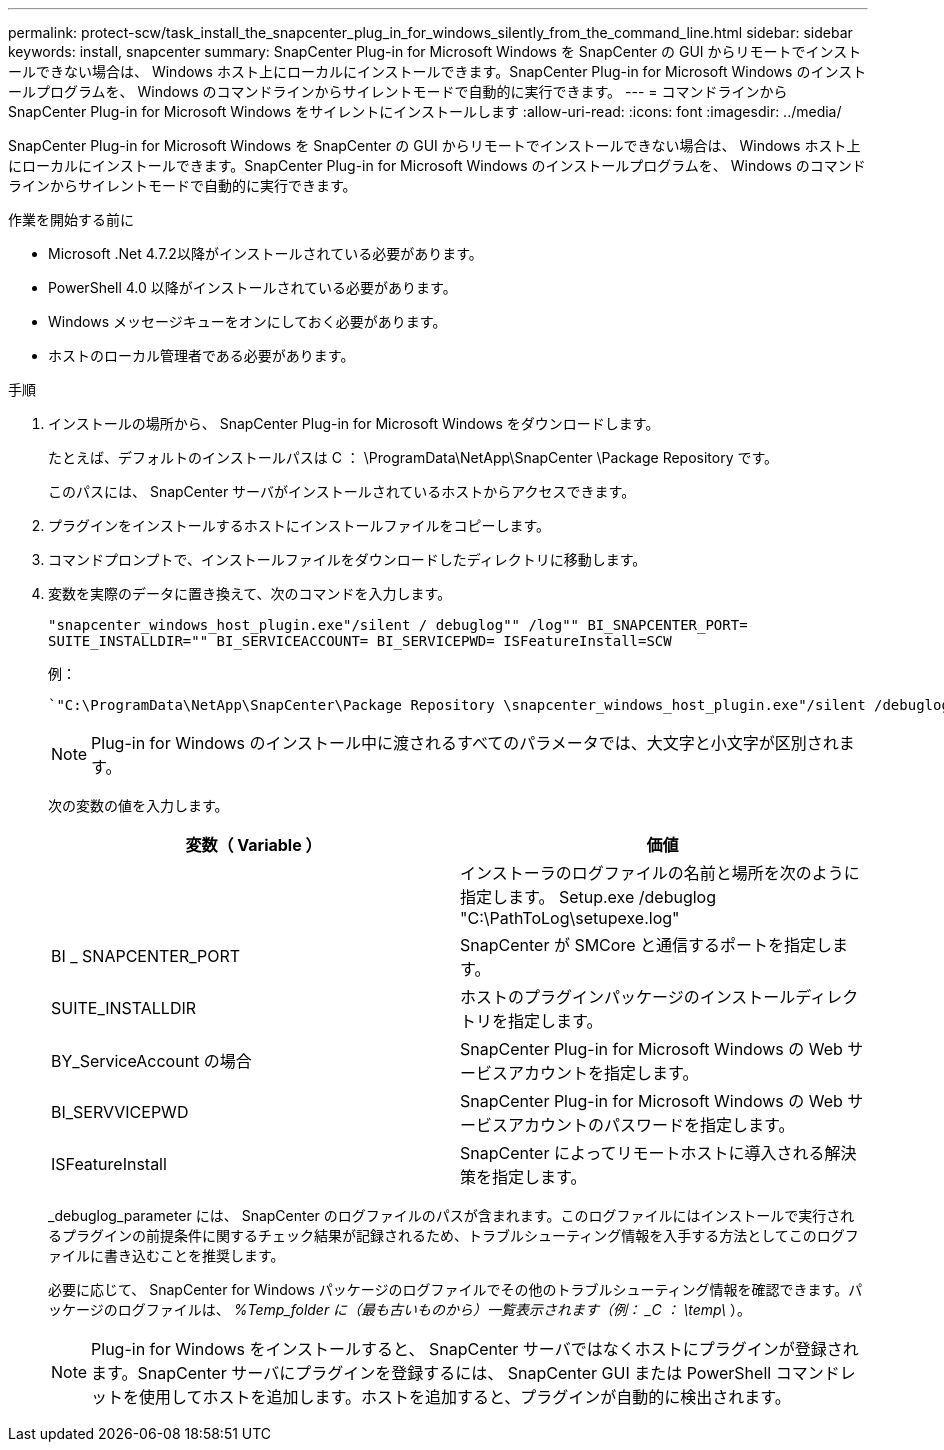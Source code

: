 ---
permalink: protect-scw/task_install_the_snapcenter_plug_in_for_windows_silently_from_the_command_line.html 
sidebar: sidebar 
keywords: install, snapcenter 
summary: SnapCenter Plug-in for Microsoft Windows を SnapCenter の GUI からリモートでインストールできない場合は、 Windows ホスト上にローカルにインストールできます。SnapCenter Plug-in for Microsoft Windows のインストールプログラムを、 Windows のコマンドラインからサイレントモードで自動的に実行できます。 
---
= コマンドラインから SnapCenter Plug-in for Microsoft Windows をサイレントにインストールします
:allow-uri-read: 
:icons: font
:imagesdir: ../media/


[role="lead"]
SnapCenter Plug-in for Microsoft Windows を SnapCenter の GUI からリモートでインストールできない場合は、 Windows ホスト上にローカルにインストールできます。SnapCenter Plug-in for Microsoft Windows のインストールプログラムを、 Windows のコマンドラインからサイレントモードで自動的に実行できます。

.作業を開始する前に
* Microsoft .Net 4.7.2以降がインストールされている必要があります。
* PowerShell 4.0 以降がインストールされている必要があります。
* Windows メッセージキューをオンにしておく必要があります。
* ホストのローカル管理者である必要があります。


.手順
. インストールの場所から、 SnapCenter Plug-in for Microsoft Windows をダウンロードします。
+
たとえば、デフォルトのインストールパスは C ： \ProgramData\NetApp\SnapCenter \Package Repository です。

+
このパスには、 SnapCenter サーバがインストールされているホストからアクセスできます。

. プラグインをインストールするホストにインストールファイルをコピーします。
. コマンドプロンプトで、インストールファイルをダウンロードしたディレクトリに移動します。
. 変数を実際のデータに置き換えて、次のコマンドを入力します。
+
`"snapcenter_windows_host_plugin.exe"/silent / debuglog"" /log"" BI_SNAPCENTER_PORT= SUITE_INSTALLDIR="" BI_SERVICEACCOUNT= BI_SERVICEPWD= ISFeatureInstall=SCW`

+
例：

+
 `"C:\ProgramData\NetApp\SnapCenter\Package Repository \snapcenter_windows_host_plugin.exe"/silent /debuglog"C: \HPPW_SCW_Install.log" /log"C:\" BI_SNAPCENTER_PORT=8145 SUITE_INSTALLDIR="C: \Program Files\NetApp\SnapCenter" BI_SERVICEACCOUNT=domain\administrator BI_SERVICEPWD=password ISFeatureInstall=SCW`
+

NOTE: Plug-in for Windows のインストール中に渡されるすべてのパラメータでは、大文字と小文字が区別されます。

+
次の変数の値を入力します。

+
|===
| 変数（ Variable ） | 価値 


 a| 
// debuglog "<Debug_Log_Path>_
 a| 
インストーラのログファイルの名前と場所を次のように指定します。 Setup.exe /debuglog "C:\PathToLog\setupexe.log"



 a| 
BI _ SNAPCENTER_PORT
 a| 
SnapCenter が SMCore と通信するポートを指定します。



 a| 
SUITE_INSTALLDIR
 a| 
ホストのプラグインパッケージのインストールディレクトリを指定します。



 a| 
BY_ServiceAccount の場合
 a| 
SnapCenter Plug-in for Microsoft Windows の Web サービスアカウントを指定します。



 a| 
BI_SERVVICEPWD
 a| 
SnapCenter Plug-in for Microsoft Windows の Web サービスアカウントのパスワードを指定します。



 a| 
ISFeatureInstall
 a| 
SnapCenter によってリモートホストに導入される解決策を指定します。

|===
+
_debuglog_parameter には、 SnapCenter のログファイルのパスが含まれます。このログファイルにはインストールで実行されるプラグインの前提条件に関するチェック結果が記録されるため、トラブルシューティング情報を入手する方法としてこのログファイルに書き込むことを推奨します。

+
必要に応じて、 SnapCenter for Windows パッケージのログファイルでその他のトラブルシューティング情報を確認できます。パッケージのログファイルは、 _%Temp_folder に（最も古いものから）一覧表示されます（例： _C ： \temp\_ ）。

+

NOTE: Plug-in for Windows をインストールすると、 SnapCenter サーバではなくホストにプラグインが登録されます。SnapCenter サーバにプラグインを登録するには、 SnapCenter GUI または PowerShell コマンドレットを使用してホストを追加します。ホストを追加すると、プラグインが自動的に検出されます。



